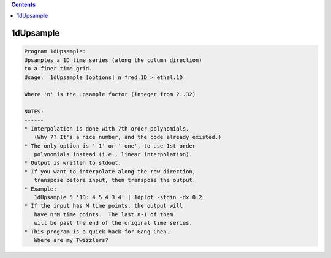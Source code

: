 .. contents:: 
    :depth: 4 

**********
1dUpsample
**********

.. code-block:: none

    Program 1dUpsample:
    Upsamples a 1D time series (along the column direction)
    to a finer time grid.
    Usage:  1dUpsample [options] n fred.1D > ethel.1D
    
    Where 'n' is the upsample factor (integer from 2..32)
    
    NOTES:
    ------
    * Interpolation is done with 7th order polynomials.
       (Why 7? It's a nice number, and the code already existed.)
    * The only option is '-1' or '-one', to use 1st order
       polynomials instead (i.e., linear interpolation).
    * Output is written to stdout.
    * If you want to interpolate along the row direction,
       transpose before input, then transpose the output.
    * Example:
       1dUpsample 5 '1D: 4 5 4 3 4' | 1dplot -stdin -dx 0.2 
    * If the input has M time points, the output will
       have n*M time points.  The last n-1 of them
       will be past the end of the original time series.
    * This program is a quick hack for Gang Chen.
       Where are my Twizzlers?
